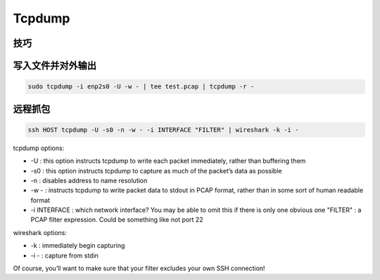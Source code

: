 Tcpdump
================================================================================


技巧
--------------------------------------------------------------------------------

写入文件并对外输出
--------------------------------------------------------------------------------
.. code-block::

    sudo tcpdump -i enp2s0 -U -w - | tee test.pcap | tcpdump -r -


远程抓包
--------------------------------------------------------------------------------

.. code-block::

    ssh HOST tcpdump -U -s0 -n -w - -i INTERFACE "FILTER" | wireshark -k -i -


tcpdump options:

* -U : this option instructs tcpdump to write each packet immediately, rather than buffering them
* -s0 : this option instructs tcpdump to capture as much of the packet’s data as possible
* -n : disables address to name resolution
* -w - : instructs tcpdump to write packet data to stdout in PCAP format, rather than in some sort of human readable format
* -i INTERFACE : which network interface? You may be able to omit this if there is only one obvious one
  "FILTER" : a PCAP filter expression. Could be something like not port 22

wireshark options:

* -k : immediately begin capturing
* -i - : capture from stdin

Of course, you’ll want to make sure that your filter excludes your own SSH connection!
